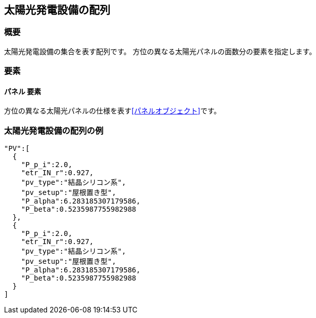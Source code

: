 [[太陽光発電設備の配列]]
== 太陽光発電設備の配列

=== 概要

太陽光発電設備の集合を表す配列です。
方位の異なる太陽光パネルの面数分の要素を指定します。

=== 要素

==== パネル 要素

方位の異なる太陽光パネルの仕様を表す<<パネルオブジェクト>>です。

=== 太陽光発電設備の配列の例

----
"PV":[
  {
    "P_p_i":2.0,
    "etr_IN_r":0.927,
    "pv_type":"結晶シリコン系",
    "pv_setup":"屋根置き型",
    "P_alpha":6.283185307179586,
    "P_beta":0.5235987755982988
  },
  {
    "P_p_i":2.0,
    "etr_IN_r":0.927,
    "pv_type":"結晶シリコン系",
    "pv_setup":"屋根置き型",
    "P_alpha":6.283185307179586,
    "P_beta":0.5235987755982988
  }
]
----
